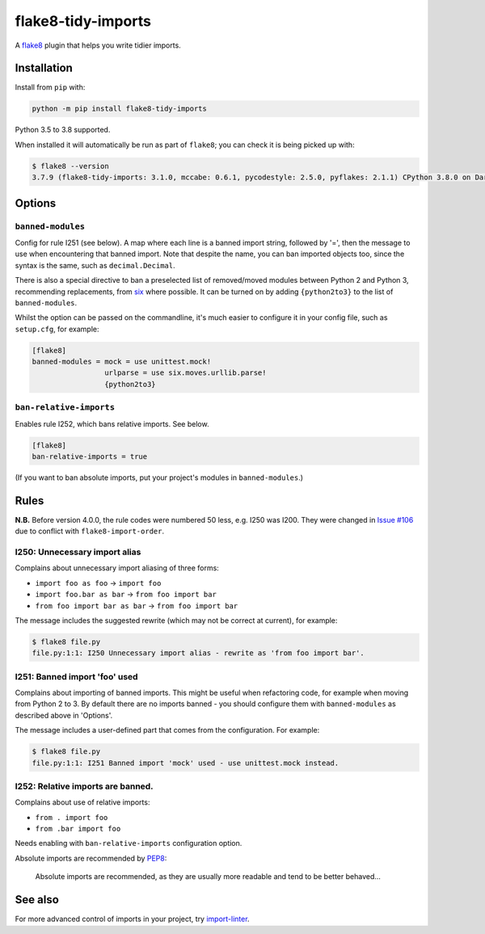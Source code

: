 ===================
flake8-tidy-imports
===================

.. image:: https://github.com/adamchainz/flake8-tidy-imports/workflows/CI/badge.svg?branch=master
   :target: https://github.com/adamchainz/flake8-tidy-imports/actions?workflow=CI

.. image:: https://img.shields.io/pypi/v/flake8-tidy-imports.svg
   :target: https://pypi.python.org/pypi/flake8-tidy-imports

.. image:: https://img.shields.io/badge/code%20style-black-000000.svg
   :target: https://github.com/python/black

A `flake8 <https://flake8.readthedocs.io/en/latest/index.html>`_ plugin that
helps you write tidier imports.

Installation
------------

Install from ``pip`` with:

.. code-block:: sh

     python -m pip install flake8-tidy-imports

Python 3.5 to 3.8 supported.

When installed it will automatically be run as part of ``flake8``; you can
check it is being picked up with:

.. code-block:: sh

    $ flake8 --version
    3.7.9 (flake8-tidy-imports: 3.1.0, mccabe: 0.6.1, pycodestyle: 2.5.0, pyflakes: 2.1.1) CPython 3.8.0 on Darwin

Options
-------

``banned-modules``
~~~~~~~~~~~~~~~~~~

Config for rule I251 (see below). A map where each line is a banned import
string, followed by '=', then the message to use when encountering that banned
import. Note that despite the name, you can ban imported objects too, since the
syntax is the same, such as ``decimal.Decimal``.

There is also a special directive to ban a preselected list of removed/moved
modules between Python 2 and Python 3, recommending replacements, from `six
<https://pythonhosted.org/six/>`_ where possible. It can be turned on by adding
``{python2to3}`` to the list of ``banned-modules``.

Whilst the option can be passed on the commandline, it's much easier to
configure it in your config file, such as ``setup.cfg``, for example:

.. code-block:: ini

    [flake8]
    banned-modules = mock = use unittest.mock!
                     urlparse = use six.moves.urllib.parse!
                     {python2to3}

``ban-relative-imports``
~~~~~~~~~~~~~~~~~~~~~~~~

Enables rule I252, which bans relative imports. See below.

.. code-block:: ini

    [flake8]
    ban-relative-imports = true

(If you want to ban absolute imports, put your project's modules in ``banned-modules``.)

Rules
-----

**N.B.** Before version 4.0.0, the rule codes were numbered 50 less, e.g. I250
was I200. They were changed in `Issue #106
<https://github.com/adamchainz/flake8-tidy-imports/issues/106>`__ due to
conflict with ``flake8-import-order``.

I250: Unnecessary import alias
~~~~~~~~~~~~~~~~~~~~~~~~~~~~~~

Complains about unnecessary import aliasing of three forms:

* ``import foo as foo`` -> ``import foo``
* ``import foo.bar as bar`` -> ``from foo import bar``
* ``from foo import bar as bar`` -> ``from foo import bar``

The message includes the suggested rewrite (which may not be correct at
current), for example:

.. code-block:: sh

    $ flake8 file.py
    file.py:1:1: I250 Unnecessary import alias - rewrite as 'from foo import bar'.

I251: Banned import 'foo' used
~~~~~~~~~~~~~~~~~~~~~~~~~~~~~~

Complains about importing of banned imports. This might be useful when
refactoring code, for example when moving from Python 2 to 3. By default there
are no imports banned - you should configure them with ``banned-modules`` as
described above in 'Options'.

The message includes a user-defined part that comes from the configuration. For
example:

.. code-block:: sh

    $ flake8 file.py
    file.py:1:1: I251 Banned import 'mock' used - use unittest.mock instead.

I252: Relative imports are banned.
~~~~~~~~~~~~~~~~~~~~~~~~~~~~~~~~~~

Complains about use of relative imports:

* ``from . import foo``
* ``from .bar import foo``

Needs enabling with ``ban-relative-imports`` configuration option.

Absolute imports are recommended by `PEP8 <https://www.python.org/dev/peps/pep-0008/>`__:

    Absolute imports are recommended, as they are usually more readable and tend to be better behaved...

See also
--------

For more advanced control of imports in your project, try
`import-linter <https://pypi.org/project/import-linter/>`__.
